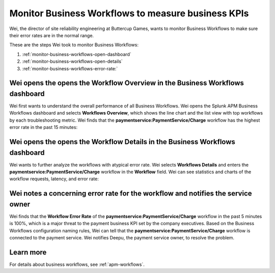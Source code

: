.. _monitor-business-workflows:

Monitor Business Workflows to measure business KPIs
**********************************************************************

.. meta::
    :description: This Splunk APM use case describes how to monitor Business Workflows using the dashboard.

Wei, the director of site reliability engineering at Buttercup Games, wants to monitor Business Workflows to make sure their error rates are in the normal range. 

These are the steps Wei took to monitor Business Workflows:

#. :ref:`monitor-business-workflows-open-dashboard`
#. :ref:`monitor-business-workflows-open-details`
#. :ref:`monitor-business-workflows-error-rate:`

.. _monitor-business-workflows-open-dashboard:

Wei opens the opens the Workflow Overview in the Business Workflows dashboard
===============================================================================

Wei first wants to understand the overall performance of all Business Workflows. Wei opens the Splunk APM Business Workflows dashboard and selects :strong:`Workflows Overview`, which shows the line chart and the list view with top workflows by each troubleshooting metric. Wei finds that the :strong:`paymentservice:PaymentService/Charge` workflow has the highest error rate in the past 15 minutes: 


..  image:: /_images/apm/apm-use-cases/monitor-business-workflows-01.png
    :width: 99%
    :alt: This screenshot shows the Workflows Overview of all Business Workflows on the dashboard.

.. _monitor-business-workflows-open-details:

Wei opens the opens the Workflow Details in the Business Workflows dashboard
===============================================================================

Wei wants to further analyze the workflows with atypical error rate. Wei selects :strong:`Workflows Details` and enters the :strong:`paymentservice:PaymentService/Charge` workflow in the :strong:`Workflow` field. Wei can see statistics and charts of the workflow requests, latency, and error rate:

..  image:: /_images/apm/apm-use-cases/monitor-business-workflows-02.png
    :width: 99%
    :alt: This screenshot shows the Workflows Details of the paymentservice:PaymentService/Charge workflow on the dashboard.

.. _monitor-business-workflows-error-rate:

Wei notes a concerning error rate for the workflow and notifies the service owner 
===================================================================================

Wei finds that the :strong:`Workflow Error Rate` of the :strong:`paymentservice:PaymentService/Charge` workflow in the past 5 minutes is 100%, which is a major threat to the payment business KPI set by the company executives. Based on the Business Workflows configuration naming rules, Wei can tell that the :strong:`paymentservice:PaymentService/Charge` workflow is connected to the payment service. Wei notifies Deepu, the payment service owner, to resolve the problem.

Learn more
=============

For details about business workflows, see :ref:`apm-workflows`.